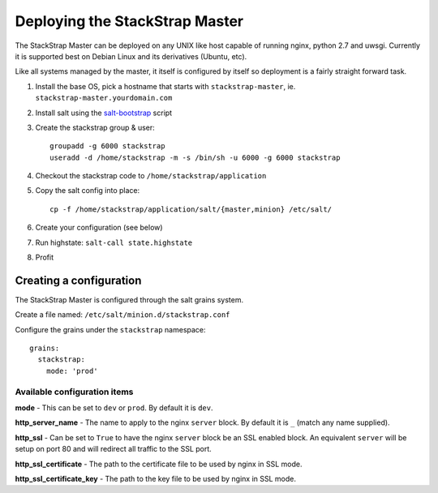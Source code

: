 Deploying the StackStrap Master
===============================
The StackStrap Master can be deployed on any UNIX like host capable of running
nginx, python 2.7 and uwsgi. Currently it is supported best on Debian Linux
and its derivatives (Ubuntu, etc).

Like all systems managed by the master, it itself is configured by itself so
deployment is a fairly straight forward task.

#. Install the base OS, pick a hostname that starts with ``stackstrap-master``,
   ie. ``stackstrap-master.yourdomain.com``
#. Install salt using the `salt-bootstrap`_ script
#. Create the stackstrap group & user::

    groupadd -g 6000 stackstrap
    useradd -d /home/stackstrap -m -s /bin/sh -u 6000 -g 6000 stackstrap

#. Checkout the stackstrap code to ``/home/stackstrap/application``
#. Copy the salt config into place::

    cp -f /home/stackstrap/application/salt/{master,minion} /etc/salt/

#. Create your configuration (see below)
#. Run highstate: ``salt-call state.highstate``
#. Profit

Creating a configuration
------------------------
The StackStrap Master is configured through the salt grains system.

Create a file named: ``/etc/salt/minion.d/stackstrap.conf``

Configure the grains under the ``stackstrap`` namespace::

     grains:
       stackstrap:
         mode: 'prod'

Available configuration items
~~~~~~~~~~~~~~~~~~~~~~~~~~~~~

**mode** - This can be set to ``dev`` or ``prod``. By default it is ``dev``.

**http_server_name** - The name to apply to the nginx ``server`` block. By
default it is ``_`` (match any name supplied).

**http_ssl** - Can be set to ``True`` to have the nginx ``server`` block
be an SSL enabled block. An equivalent ``server`` will be setup on port 80 and
will redirect all traffic to the SSL port.

**http_ssl_certificate** - The path to the certificate file to be used by
nginx in SSL mode.

**http_ssl_certificate_key** - The path to the key file to be used by nginx
in SSL mode.


.. _salt-bootstrap: https://github.com/saltstack/salt-bootstrap
